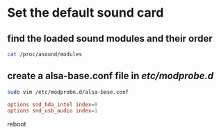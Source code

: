 #+STARTUP: content
* Set the default sound card
** find the loaded sound modules and their order

#+begin_src sh
cat /proc/asound/modules
#+end_src

** create a alsa-base.conf file in /etc/modprobe.d/

#+begin_src sh
sudo vim /etc/modprobe.d/alsa-base.conf
#+end_src

#+begin_src conf
options snd_hda_intel index=0
options snd_usb_audio index=1
#+end_src

reboot
